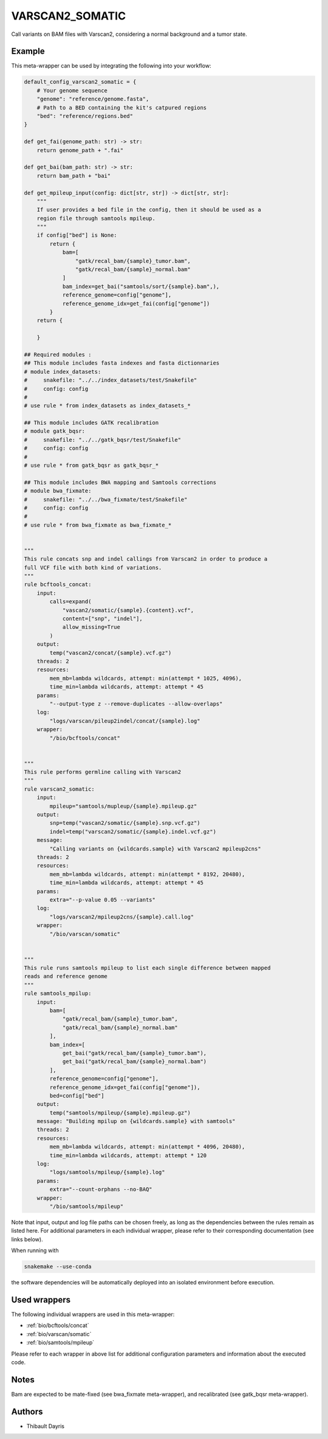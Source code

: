 .. _`varscan2_somatic`:

VARSCAN2_SOMATIC
================

Call variants on BAM files with Varscan2, considering a normal background and a tumor state.


Example
-------

This meta-wrapper can be used by integrating the following into your workflow:

.. code-block:: python

    default_config_varscan2_somatic = {
        # Your genome sequence
        "genome": "reference/genome.fasta",
        # Path to a BED containing the kit's catpured regions
        "bed": "reference/regions.bed"
    }

    def get_fai(genome_path: str) -> str:
        return genome_path + ".fai"

    def get_bai(bam_path: str) -> str:
        return bam_path + "bai"

    def get_mpileup_input(config: dict[str, str]) -> dict[str, str]:
        """
        If user provides a bed file in the config, then it should be used as a
        region file through samtools mpileup.
        """
        if config["bed"] is None:
            return {
                bam=[
                    "gatk/recal_bam/{sample}_tumor.bam",
                    "gatk/recal_bam/{sample}_normal.bam"
                ]
                bam_index=get_bai("samtools/sort/{sample}.bam",),
                reference_genome=config["genome"],
                reference_genome_idx=get_fai(config["genome"])
            }
        return {

        }

    ## Required modules :
    ## This module includes fasta indexes and fasta dictionnaries
    # module index_datasets:
    #     snakefile: "../../index_datasets/test/Snakefile"
    #     config: config
    #
    # use rule * from index_datasets as index_datasets_*

    ## This module includes GATK recalibration
    # module gatk_bqsr:
    #     snakefile: "../../gatk_bqsr/test/Snakefile"
    #     config: config
    #
    # use rule * from gatk_bqsr as gatk_bqsr_*

    ## This module includes BWA mapping and Samtools corrections
    # module bwa_fixmate:
    #     snakefile: "../../bwa_fixmate/test/Snakefile"
    #     config: config
    #
    # use rule * from bwa_fixmate as bwa_fixmate_*


    """
    This rule concats snp and indel callings from Varscan2 in order to produce a
    full VCF file with both kind of variations.
    """
    rule bcftools_concat:
        input:
            calls=expand(
                "vascan2/somatic/{sample}.{content}.vcf",
                content=["snp", "indel"],
                allow_missing=True
            )
        output:
            temp("vascan2/concat/{sample}.vcf.gz")
        threads: 2
        resources:
            mem_mb=lambda wildcards, attempt: min(attempt * 1025, 4096),
            time_min=lambda wildcards, attempt: attempt * 45
        params:
            "--output-type z --remove-duplicates --allow-overlaps"
        log:
            "logs/varscan/pileup2indel/concat/{sample}.log"
        wrapper:
            "/bio/bcftools/concat"


    """
    This rule performs germline calling with Varscan2
    """
    rule varscan2_somatic:
        input:
            mpileup="samtools/mupleup/{sample}.mpileup.gz"
        output:
            snp=temp("vascan2/somatic/{sample}.snp.vcf.gz")
            indel=temp("varscan2/somatic/{sample}.indel.vcf.gz")
        message:
            "Calling variants on {wildcards.sample} with Varscan2 mpileup2cns"
        threads: 2
        resources:
            mem_mb=lambda wildcards, attempt: min(attempt * 8192, 20480),
            time_min=lambda wildcards, attempt: attempt * 45
        params:
            extra="--p-value 0.05 --variants"
        log:
            "logs/varscan2/mpileup2cns/{sample}.call.log"
        wrapper:
            "/bio/varscan/somatic"


    """
    This rule runs samtools mpileup to list each single difference between mapped
    reads and reference genome
    """
    rule samtools_mpilup:
        input:
            bam=[
                "gatk/recal_bam/{sample}_tumor.bam",
                "gatk/recal_bam/{sample}_normal.bam"
            ],
            bam_index=[
                get_bai("gatk/recal_bam/{sample}_tumor.bam"),
                get_bai("gatk/recal_bam/{sample}_normal.bam")
            ],
            reference_genome=config["genome"],
            reference_genome_idx=get_fai(config["genome"]),
            bed=config["bed"]
        output:
            temp("samtools/mpileup/{sample}.mpileup.gz")
        message: "Building mpilup on {wildcards.sample} with samtools"
        threads: 2
        resources:
            mem_mb=lambda wildcards, attempt: min(attempt * 4096, 20480),
            time_min=lambda wildcards, attempt: attempt * 120
        log:
            "logs/samtools/mpileup/{sample}.log"
        params:
            extra="--count-orphans --no-BAQ"
        wrapper:
            "/bio/samtools/mpileup"

Note that input, output and log file paths can be chosen freely, as long as the dependencies between the rules remain as listed here.
For additional parameters in each individual wrapper, please refer to their corresponding documentation (see links below).

When running with

.. code-block:: bash

    snakemake --use-conda

the software dependencies will be automatically deployed into an isolated environment before execution.



Used wrappers
---------------------

The following individual wrappers are used in this meta-wrapper:


* :ref:`bio/bcftools/concat`

* :ref:`bio/varscan/somatic`

* :ref:`bio/samtools/mpileup`


Please refer to each wrapper in above list for additional configuration parameters and information about the executed code.






Notes
-----

Bam are expected to be mate-fixed (see bwa_fixmate meta-wrapper), and recalibrated (see gatk_bqsr meta-wrapper).




Authors
-------


* Thibault Dayris

